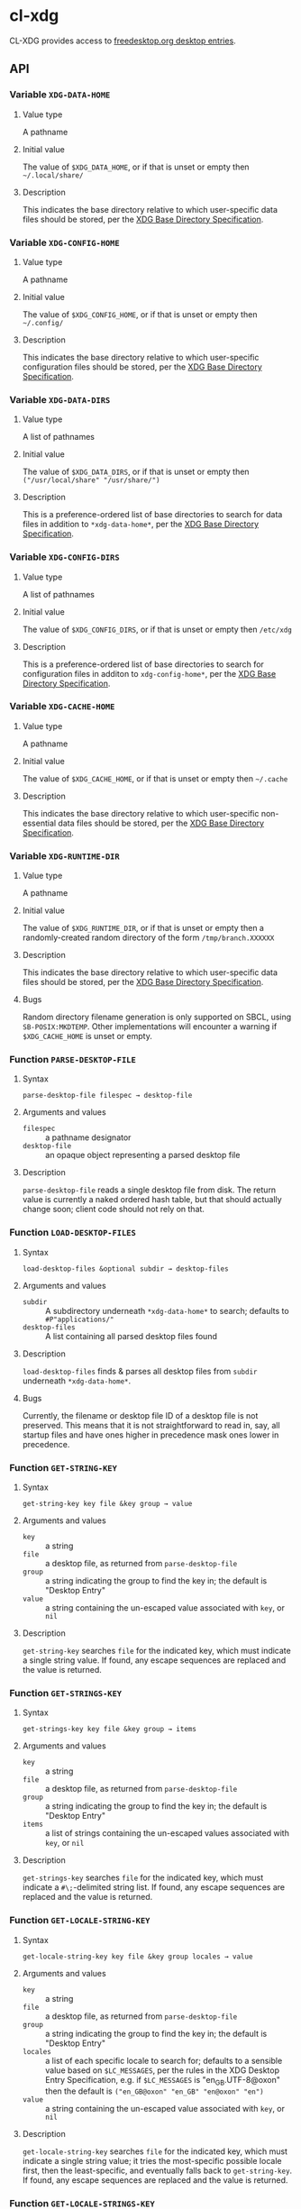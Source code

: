 #+OPTIONS: toc:2

* cl-xdg

CL-XDG provides access to
[[https://www.freedesktop.org/wiki/Specifications/desktop-entry-spec/][freedesktop.org
desktop entries]].
** API

*** Variable ~XDG-DATA-HOME~
**** Value type
A pathname
**** Initial value
The value of ~$XDG_DATA_HOME~, or if that is unset or empty then
=~/.local/share/=
**** Description
This indicates the base directory relative to which user-specific data
files should be stored, per the [[https://specifications.freedesktop.org/basedir-spec/basedir-spec-latest.html][XDG Base Directory Specification]].

*** Variable ~XDG-CONFIG-HOME~
**** Value type
A pathname
**** Initial value
The value of ~$XDG_CONFIG_HOME~, or if that is unset or empty then
=~/.config/=
**** Description
This indicates the base directory relative to which user-specific
configuration files should be stored, per the [[https://specifications.freedesktop.org/basedir-spec/basedir-spec-latest.html][XDG Base Directory
Specification]].

*** Variable ~XDG-DATA-DIRS~
**** Value type
A list of pathnames
**** Initial value
The value of ~$XDG_DATA_DIRS~, or if that is unset or empty then
=("/usr/local/share" "/usr/share/")=
**** Description
This is a preference-ordered list of base directories to search for
data files in addition to ~*xdg-data-home*~, per the [[https://specifications.freedesktop.org/basedir-spec/basedir-spec-latest.html][XDG Base
Directory Specification]].

*** Variable ~XDG-CONFIG-DIRS~
**** Value type
A list of pathnames
**** Initial value
The value of ~$XDG_CONFIG_DIRS~, or if that is unset or empty then
=/etc/xdg=
**** Description
This is a preference-ordered list of base directories to search for
configuration files in additon to ~xdg-config-home*~, per the [[https://specifications.freedesktop.org/basedir-spec/basedir-spec-latest.html][XDG
Base Directory Specification]].

*** Variable ~XDG-CACHE-HOME~
**** Value type
A pathname
**** Initial value
The value of ~$XDG_CACHE_HOME~, or if that is unset or empty then
=~/.cache=
**** Description
This indicates the base directory relative to which user-specific
non-essential data files should be stored, per the [[https://specifications.freedesktop.org/basedir-spec/basedir-spec-latest.html][XDG Base Directory
Specification]].

*** Variable ~XDG-RUNTIME-DIR~
**** Value type
A pathname
**** Initial value
The value of ~$XDG_RUNTIME_DIR~, or if that is unset or empty then
a randomly-created random directory of the form =/tmp/branch.XXXXXX=
**** Description
This indicates the base directory relative to which user-specific data
files should be stored, per the [[https://specifications.freedesktop.org/basedir-spec/basedir-spec-latest.html][XDG Base Directory Specification]].
**** Bugs
Random directory filename generation is only supported on SBCL, using
~SB-POSIX:MKDTEMP~.  Other implementations will encounter a warning if
~$XDG_CACHE_HOME~ is unset or empty.

*** Function ~PARSE-DESKTOP-FILE~
**** Syntax
     ~parse-desktop-file filespec → desktop-file~
**** Arguments and values
- ~filespec~ :: a pathname designator
- ~desktop-file~ :: an opaque object representing a parsed desktop file
**** Description
~parse-desktop-file~ reads a single desktop file from disk.  The
return value is currently a naked ordered hash table, but that should
actually change soon; client code should not rely on that.

*** Function ~LOAD-DESKTOP-FILES~
**** Syntax
     ~load-desktop-files &optional subdir → desktop-files~
**** Arguments and values
- ~subdir~ :: A subdirectory underneath ~*xdg-data-home*~ to search;
              defaults to =#P"applications/"=
- ~desktop-files~ :: A list containing all parsed desktop files found
**** Description
~load-desktop-files~ finds & parses all desktop files from ~subdir~
underneath ~*xdg-data-home*~.
**** Bugs
Currently, the filename or desktop file ID of a desktop file is not
preserved.  This means that it is not straightforward to read in, say,
all startup files and have ones higher in precedence mask ones lower
in precedence.

*** Function ~GET-STRING-KEY~
**** Syntax
     ~get-string-key key file &key group → value~
**** Arguments and values
- ~key~ :: a string
- ~file~ :: a desktop file, as returned from ~parse-desktop-file~
- ~group~ :: a string indicating the group to find the key in; the
  default is "Desktop Entry"
- ~value~ :: a string containing the un-escaped value associated with
  ~key~, or ~nil~
**** Description
~get-string-key~ searches ~file~ for the indicated key, which must
 indicate a single string value.  If found, any escape sequences are
 replaced and the value is returned.

*** Function ~GET-STRINGS-KEY~
**** Syntax
     ~get-strings-key key file &key group → items~
**** Arguments and values
- ~key~ :: a string
- ~file~ :: a desktop file, as returned from ~parse-desktop-file~
- ~group~ :: a string indicating the group to find the key in; the
  default is "Desktop Entry"
- ~items~ :: a list of strings containing the un-escaped values
             associated with ~key~, or ~nil~
**** Description
~get-strings-key~ searches ~file~ for the indicated key, which must
 indicate a ~#\;~-delimited string list.  If found, any escape
 sequences are replaced and the value is returned.

*** Function ~GET-LOCALE-STRING-KEY~
**** Syntax
     ~get-locale-string-key key file &key group locales → value~
**** Arguments and values
- ~key~ :: a string
- ~file~ :: a desktop file, as returned from ~parse-desktop-file~
- ~group~ :: a string indicating the group to find the key in; the
  default is "Desktop Entry"
- ~locales~ :: a list of each specific locale to search for; defaults
               to a sensible value based on ~$LC_MESSAGES~, per the
               rules in the XDG Desktop Entry Specification, e.g. if
               ~$LC_MESSAGES~ is "en_GB.UTF-8@oxon" then the default
               is ~("en_GB@oxon" "en_GB" "en@oxon" "en")~
- ~value~ :: a string containing the un-escaped value associated with
  ~key~, or ~nil~
**** Description
~get-locale-string-key~ searches ~file~ for the indicated key, which
 must indicate a single string value; it tries the most-specific
 possible locale first, then the least-specific, and eventually falls
 back to ~get-string-key~.  If found, any escape sequences are
 replaced and the value is returned.

*** Function ~GET-LOCALE-STRINGS-KEY~
**** Syntax
     ~get-locale-strings-key key file &key group locales → items~
**** Arguments and values
- ~key~ :: a string
- ~file~ :: a desktop file, as returned from ~parse-desktop-file~
- ~group~ :: a string indicating the group to find the key in; the
  default is "Desktop Entry"
- ~locales~ :: a list of each specific locale to search for; defaults
               to a sensible value based on ~$LC_MESSAGES~, per the
               rules in the XDG Desktop Entry Specification, e.g. if
               ~$LC_MESSAGES~ is "en_GB.UTF-8@oxon" then the default
               is ~("en_GB@oxon" "en_GB" "en@oxon" "en")~
- ~items~ :: a list of strings containing the un-escaped values
             associated with ~key~, or ~nil~
**** Description
~get-locale-strings-key~ searches ~file~ for the indicated key, which must
 indicate a ~#\;~-delimited string list; it tries the most-specific
 possible locale first, then the least-specific, and eventually falls
 back to ~get-string-key~.  If found, any escape
 sequences are replaced and the value is returned.

*** Function ~GET-BOOLEAN-KEY~
**** Syntax
     ~get-boolean-key key file &key group → value~
**** Arguments and values
- ~key~ :: a string
- ~file~ :: a desktop file, as returned from ~parse-desktop-file~
- ~group~ :: a string indicating the group to find the key in; the
  default is "Desktop Entry"
- ~value~ :: ~t~ or ~nil~
**** Description
~get-boolean-key~ searches ~file~ for the indicated key, which must
 indicate a single boolean value ("true" or "false).

*** Function ~GET-NUMBER-KEY~
**** Syntax
     ~get-number-key key file &key group → value~
**** Arguments and values
- ~key~ :: a string
- ~file~ :: a desktop file, as returned from ~parse-desktop-file~
- ~group~ :: a string indicating the group to find the key in; the
  default is "Desktop Entry"
- ~value~ :: a number
**** Description
~get-number-key~ searches ~file~ for the indicated key, which must
 indicate a single number value.
**** Bugs
Uses ~PARSE-NUMBER:PARSE-REAL-NUMBER~ rather than ~sscanf(3)~ or
~strtof(3)~, so the number format is not quite to spec.  Supporting
the POSIX C locale's number format is hard to do portably.
